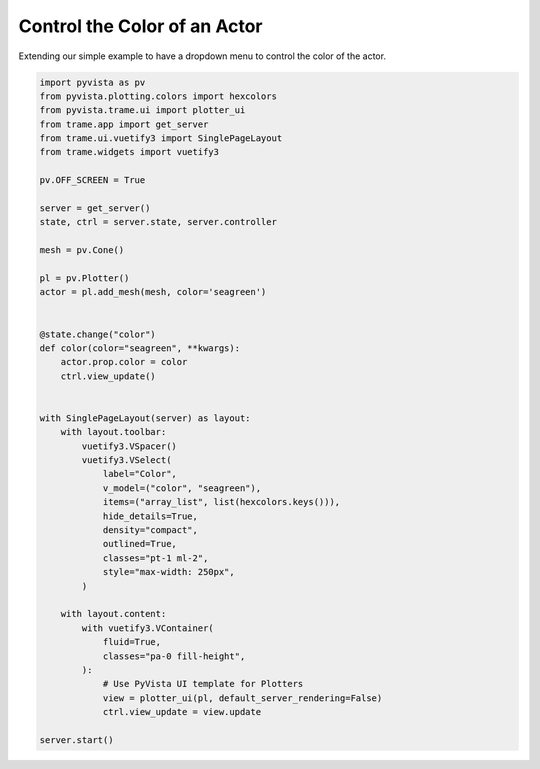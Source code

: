 
.. DO NOT EDIT.
.. THIS FILE WAS AUTOMATICALLY GENERATED BY SPHINX-GALLERY.
.. TO MAKE CHANGES, EDIT THE SOURCE PYTHON FILE:
.. "tutorial/09_trame/b_trame_actor_color.py"
.. LINE NUMBERS ARE GIVEN BELOW.

.. only:: html

    .. note::
        :class: sphx-glr-download-link-note

        :ref:`Go to the end <sphx_glr_download_tutorial_09_trame_b_trame_actor_color.py>`
        to download the full example code or to run this example in your browser via Binder

.. rst-class:: sphx-glr-example-title

.. _sphx_glr_tutorial_09_trame_b_trame_actor_color.py:


Control the Color of an Actor
~~~~~~~~~~~~~~~~~~~~~~~~~~~~~

Extending our simple example to have a dropdown menu to control the color of
the actor.

.. GENERATED FROM PYTHON SOURCE LINES 9-59

.. code-block:: Python


    import pyvista as pv
    from pyvista.plotting.colors import hexcolors
    from pyvista.trame.ui import plotter_ui
    from trame.app import get_server
    from trame.ui.vuetify3 import SinglePageLayout
    from trame.widgets import vuetify3

    pv.OFF_SCREEN = True

    server = get_server()
    state, ctrl = server.state, server.controller

    mesh = pv.Cone()

    pl = pv.Plotter()
    actor = pl.add_mesh(mesh, color='seagreen')


    @state.change("color")
    def color(color="seagreen", **kwargs):
        actor.prop.color = color
        ctrl.view_update()


    with SinglePageLayout(server) as layout:
        with layout.toolbar:
            vuetify3.VSpacer()
            vuetify3.VSelect(
                label="Color",
                v_model=("color", "seagreen"),
                items=("array_list", list(hexcolors.keys())),
                hide_details=True,
                density="compact",
                outlined=True,
                classes="pt-1 ml-2",
                style="max-width: 250px",
            )

        with layout.content:
            with vuetify3.VContainer(
                fluid=True,
                classes="pa-0 fill-height",
            ):
                # Use PyVista UI template for Plotters
                view = plotter_ui(pl, default_server_rendering=False)
                ctrl.view_update = view.update

    server.start()


.. GENERATED FROM PYTHON SOURCE LINES 60-67

.. raw:: html

    <center>
      <a target="_blank" href="https://colab.research.google.com/github/pyvista/pyvista-tutorial/blob/gh-pages/notebooks/tutorial/09_trame/b_trame_actor_color.ipynb">
        <img src="https://colab.research.google.com/assets/colab-badge.svg" alt="Open In Colab"/ width="150px">
      </a>
    </center>


.. _sphx_glr_download_tutorial_09_trame_b_trame_actor_color.py:

.. only:: html

  .. container:: sphx-glr-footer sphx-glr-footer-example

    .. container:: binder-badge

      .. image:: images/binder_badge_logo.svg
        :target: https://mybinder.org/v2/gh/pyvista/pyvista-tutorial/gh-pages?urlpath=lab/tree/notebooks/tutorial/09_trame/b_trame_actor_color.ipynb
        :alt: Launch binder
        :width: 150 px

    .. container:: sphx-glr-download sphx-glr-download-jupyter

      :download:`Download Jupyter notebook: b_trame_actor_color.ipynb <b_trame_actor_color.ipynb>`

    .. container:: sphx-glr-download sphx-glr-download-python

      :download:`Download Python source code: b_trame_actor_color.py <b_trame_actor_color.py>`


.. only:: html

 .. rst-class:: sphx-glr-signature

    `Gallery generated by Sphinx-Gallery <https://sphinx-gallery.github.io>`_
